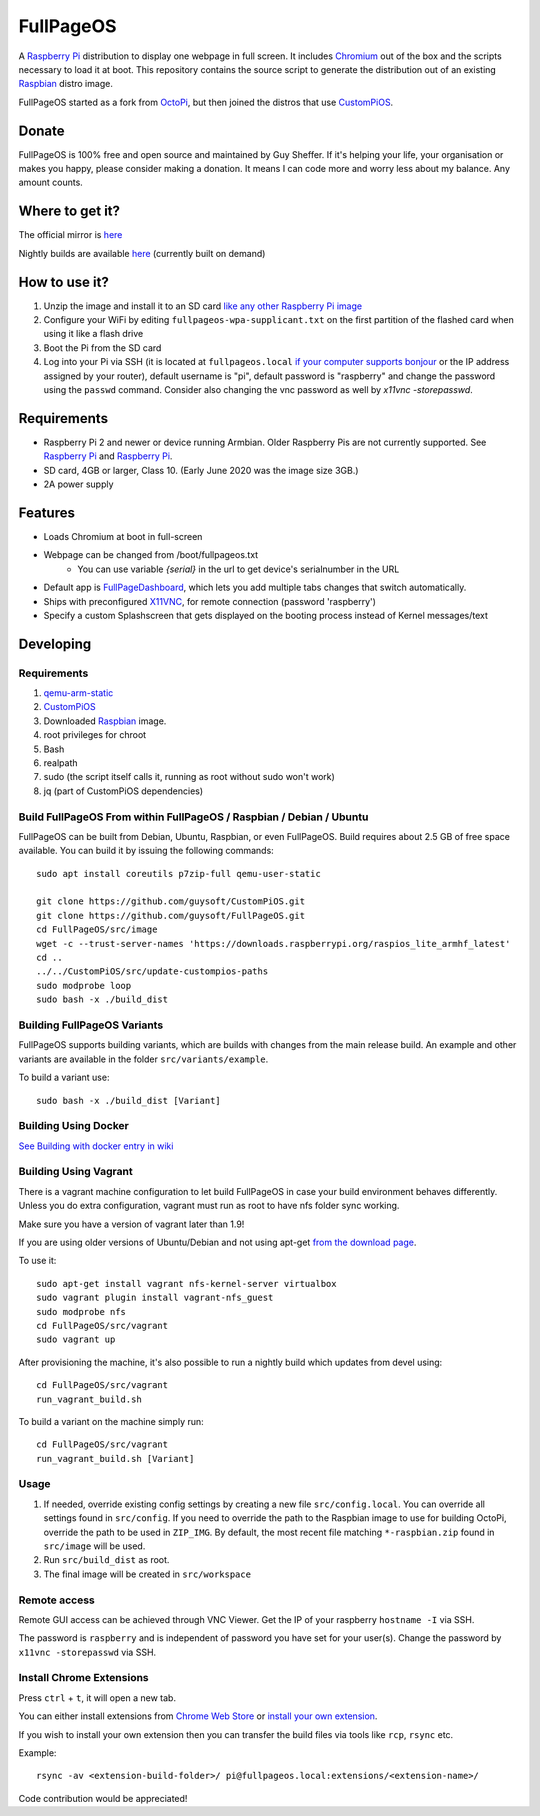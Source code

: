 FullPageOS
==========

.. image:: https://github.com/guysoft/FullPageOS/blob/secularstevelogo/media/FullPageOS.png?raw=true
.. :scale: 50 %
.. :alt: FullPageOS logo

A `Raspberry Pi <http://www.raspberrypi.org/>`_ distribution to display one webpage in full screen. It includes `Chromium <https://www.chromium.org/>`_ out of the box and the scripts necessary to load it at boot.
This repository contains the source script to generate the distribution out of an existing `Raspbian <http://www.raspbian.org/>`_ distro image.

FullPageOS started as a fork from `OctoPi <https://github.com/guysoft/OctoPi>`_, but then joined the distros that use `CustomPiOS <https://github.com/guysoft/CustomPiOS>`_.

Donate
------
FullPageOS is 100% free and open source and maintained by Guy Sheffer. If it's helping your life, your organisation or makes you happy, please consider making a donation. It means I can code more and worry less about my balance. Any amount counts.

|paypal|

.. |paypal| image:: https://www.paypalobjects.com/en_US/i/btn/btn_donateCC_LG.gif
   :target: https://www.paypal.com/cgi-bin/webscr?cmd=_s-xclick&hosted_button_id=26VJ9MSBH3V3W&source=url

Where to get it?
----------------

The official mirror is `here <http://unofficialpi.org/Distros/FullPageOS/>`_

Nightly builds are available `here <http://unofficialpi.org/Distros/FullPageOS/nightly/>`_ (currently built on demand)

How to use it?
--------------

#. Unzip the image and install it to an SD card `like any other Raspberry Pi image <https://www.raspberrypi.org/documentation/installation/installing-images/README.md>`_
#. Configure your WiFi by editing ``fullpageos-wpa-supplicant.txt`` on the first partition of the flashed card when using it like a flash drive
#. Boot the Pi from the SD card
#. Log into your Pi via SSH (it is located at ``fullpageos.local`` `if your computer supports bonjour <https://learn.adafruit.com/bonjour-zeroconf-networking-for-windows-and-linux/overview>`_ or the IP address assigned by your router), default username is "pi", default password is "raspberry" and change the password using the ``passwd`` command. Consider also changing the vnc password as well by `x11vnc -storepasswd`.

Requirements
------------
* Raspberry Pi 2 and newer or device running Armbian. Older Raspberry Pis are not currently supported.  See `Raspberry Pi <https://github.com/guysoft/FullPageOS/issues/12>`_ and `Raspberry Pi <https://github.com/guysoft/FullPageOS/issues/43>`_.
* SD card, 4GB or larger, Class 10. (Early June 2020 was the image size 3GB.)
* 2A power supply


Features
--------

* Loads Chromium at boot in full-screen
* Webpage can be changed from /boot/fullpageos.txt
    * You can use variable `{serial}` in the url to get device's serialnumber in the URL
* Default app is `FullPageDashboard <https://github.com/amitdar/FullPageDashboard>`_, which lets you add multiple tabs changes that switch automatically.
* Ships with preconfigured `X11VNC <http://www.karlrunge.com/x11vnc/>`_, for remote connection (password 'raspberry')
* Specify a custom Splashscreen that gets displayed on the booting process instead of Kernel messages/text

Developing
----------

Requirements
~~~~~~~~~~~~

#. `qemu-arm-static <http://packages.debian.org/sid/qemu-user-static>`_
#. `CustomPiOS <https://github.com/guysoft/CustomPiOS>`_
#. Downloaded `Raspbian <http://www.raspbian.org/>`_ image.
#. root privileges for chroot
#. Bash
#. realpath
#. sudo (the script itself calls it, running as root without sudo won't work)
#. jq (part of CustomPiOS dependencies)

Build FullPageOS From within FullPageOS / Raspbian / Debian / Ubuntu
~~~~~~~~~~~~~~~~~~~~~~~~~~~~~~~~~~~~~~~~~~~~~~~~~~~~~~~~~~~~

FullPageOS can be built from Debian, Ubuntu, Raspbian, or even FullPageOS.
Build requires about 2.5 GB of free space available.
You can build it by issuing the following commands::

    sudo apt install coreutils p7zip-full qemu-user-static
    
    git clone https://github.com/guysoft/CustomPiOS.git
    git clone https://github.com/guysoft/FullPageOS.git
    cd FullPageOS/src/image
    wget -c --trust-server-names 'https://downloads.raspberrypi.org/raspios_lite_armhf_latest'
    cd ..
    ../../CustomPiOS/src/update-custompios-paths
    sudo modprobe loop
    sudo bash -x ./build_dist
    
Building FullPageOS Variants
~~~~~~~~~~~~~~~~~~~~~~~~

FullPageOS supports building variants, which are builds with changes from the main release build. An example and other variants are available in the folder ``src/variants/example``.

To build a variant use::

    sudo bash -x ./build_dist [Variant]
    
    
Building Using Docker
~~~~~~~~~~~~~~~~~~~~~~
`See Building with docker entry in wiki <https://github.com/guysoft/CustomPiOS/wiki/Building-with-Docker>`_

    
Building Using Vagrant
~~~~~~~~~~~~~~~~~~~~~~
There is a vagrant machine configuration to let build FullPageOS in case your build environment behaves differently. Unless you do extra configuration, vagrant must run as root to have nfs folder sync working.

Make sure you have a version of vagrant later than 1.9!

If you are using older versions of Ubuntu/Debian and not using apt-get `from the download page <https://www.vagrantup.com/downloads.html>`_.

To use it::

    sudo apt-get install vagrant nfs-kernel-server virtualbox
    sudo vagrant plugin install vagrant-nfs_guest
    sudo modprobe nfs
    cd FullPageOS/src/vagrant
    sudo vagrant up

After provisioning the machine, it's also possible to run a nightly build which updates from devel using::

    cd FullPageOS/src/vagrant
    run_vagrant_build.sh
    
To build a variant on the machine simply run::

    cd FullPageOS/src/vagrant
    run_vagrant_build.sh [Variant]

Usage
~~~~~

#. If needed, override existing config settings by creating a new file ``src/config.local``. You can override all settings found in ``src/config``. If you need to override the path to the Raspbian image to use for building OctoPi, override the path to be used in ``ZIP_IMG``. By default, the most recent file matching ``*-raspbian.zip`` found in ``src/image`` will be used.
#. Run ``src/build_dist`` as root.
#. The final image will be created in ``src/workspace``


Remote access
~~~~~~~~~~~~~

Remote GUI access can be achieved through VNC Viewer. Get the IP of your raspberry ``hostname -I`` via SSH. 

The password is ``raspberry`` and is independent of password you have set for your user(s). Change the password by ``x11vnc -storepasswd`` via SSH.


Install Chrome Extensions
~~~~~~~~~~~~~~~~~~~~~~~~~

Press ``ctrl`` + ``t``, it will open a new tab. 

You can either install extensions from `Chrome Web Store <https://chrome.google.com/webstore/category/extensions>`_ or `install your own extension  <https://support.google.com/chrome_webstore/answer/2664769?hl=en>`_. 

If you wish to install your own extension then you can transfer the build files via tools like ``rcp``, ``rsync`` etc.

Example::

    rsync -av <extension-build-folder>/ pi@fullpageos.local:extensions/<extension-name>/


Code contribution would be appreciated!
